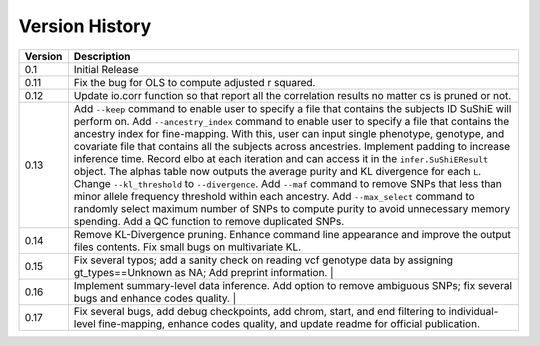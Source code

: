 .. _versions:

=========
Version History
=========

.. list-table::
   :header-rows: 1

   * - Version
     - Description
   * - 0.1
     - Initial Release
   * - 0.11
     - Fix the bug for OLS to compute adjusted r squared.
   * - 0.12
     - Update io.corr function so that report all the correlation results no matter cs is pruned or not.
   * - 0.13
     - Add ``--keep`` command to enable user to specify a file that contains the subjects ID SuShiE will perform on. Add  ``--ancestry_index`` command to enable user to specify a file that contains the ancestry index for fine-mapping. With this, user can input single phenotype, genotype, and covariate file that contains all the subjects across ancestries. Implement padding to increase inference time. Record elbo at each iteration and can access it in the ``infer.SuShiEResult`` object. The alphas table now outputs the average purity and KL divergence for each ``L``. Change ``--kl_threshold`` to ``--divergence``. Add ``--maf`` command to remove SNPs that less than minor allele frequency threshold within each ancestry. Add ``--max_select`` command to randomly select maximum number of SNPs to compute purity to avoid unnecessary memory spending. Add a QC function to remove duplicated SNPs.
   * - 0.14
     - Remove KL-Divergence pruning. Enhance command line appearance and improve the output files contents. Fix small bugs on multivariate KL.
   * - 0.15
     - Fix several typos; add a sanity check on reading vcf genotype data by assigning gt_types==Unknown as NA; Add preprint information.                                                                                                                                                                                                                                                                                                                                                                                                                                                                                                                                                                                                                                                                                                                                                                        |
   * - 0.16
     - Implement summary-level data inference. Add option to remove ambiguous SNPs; fix several bugs and enhance codes quality.                                                                                                                                                                                                                                                                                                                                                                                                                                                                                                                                                                                                                                                                                                                                                                                                                          |
   * - 0.17
     - Fix several bugs, add debug checkpoints, add chrom, start, and end filtering to individual-level fine-mapping, enhance codes quality, and update readme for official publication.
